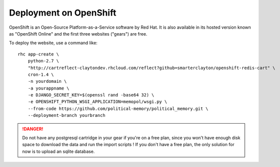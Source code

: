 Deployment on OpenShift
~~~~~~~~~~~~~~~~~~~~~~~

OpenShift is an Open-Source Platform-as-a-Service software by Red Hat. It is
also available in its hosted version known as "OpenShift Online" and the first
three websites ("gears") are free.

To deploy the website, use a command like::

    rhc app-create \
        python-2.7 \
        "http://cartreflect-claytondev.rhcloud.com/reflect?github=smarterclayton/openshift-redis-cart" \
        cron-1.4 \
        -n yourdomain \
        -a yourappname \
        -e DJANGO_SECRET_KEY=$(openssl rand -base64 32) \
        -e OPENSHIFT_PYTHON_WSGI_APPLICATION=memopol/wsgi.py \
        --from-code https://github.com/political-memory/political_memory.git \
        --deployment-branch yourbranch

.. danger:: Do not have any postgresql cartridge in your gear if you're on a
            free plan, since you won't have enough disk space to download the
            data and run the import scripts ! If you don't have a free plan,
            the only solution for now is to upload an sqlite database.
